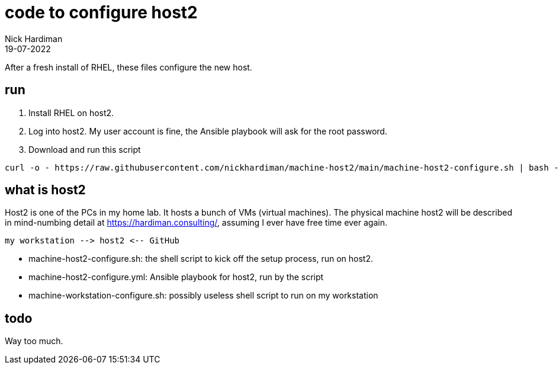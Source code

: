 = code to configure host2
Nick Hardiman 
:source-highlighter: highlight.js
:revdate: 19-07-2022


After a fresh install of RHEL, these files configure the new host. 

== run

. Install RHEL on host2.
. Log into host2. My user account is fine, the Ansible playbook will ask for the root password.
. Download and run this script
```
curl -o - https://raw.githubusercontent.com/nickhardiman/machine-host2/main/machine-host2-configure.sh | bash -x
```

== what is host2

Host2 is one of the PCs in my home lab.
It hosts a bunch of VMs (virtual machines). 
The physical machine host2 will be described in mind-numbing detail at https://hardiman.consulting/, assuming I ever have free time ever again.

```
my workstation --> host2 <-- GitHub 
```

* machine-host2-configure.sh: the shell script to kick off the setup process, run on host2.
* machine-host2-configure.yml: Ansible playbook for host2, run by the script
* machine-workstation-configure.sh: possibly useless shell script to run on my workstation

== todo

Way too much.

